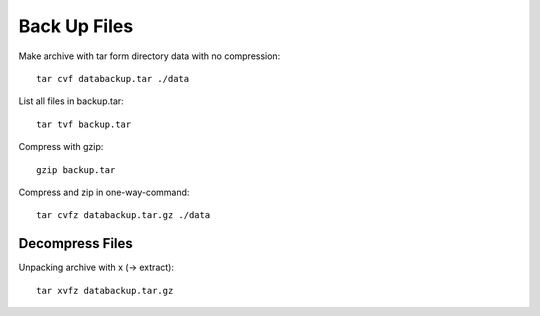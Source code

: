 ==============
Back Up Files
==============
Make archive with tar form directory data with no compression::

    tar cvf databackup.tar ./data

List all files in backup.tar::

    tar tvf backup.tar 

Compress with gzip::

    gzip backup.tar

Compress and zip in one-way-command::

    tar cvfz databackup.tar.gz ./data

Decompress Files
================

Unpacking archive with x (-> extract)::

    tar xvfz databackup.tar.gz


